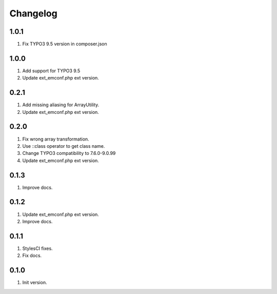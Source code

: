 Changelog
---------

1.0.1
~~~~~
1) Fix TYPO3 9.5 version in composer.json

1.0.0
~~~~~
1) Add support for TYPO3 9.5
2) Update ext_emconf.php ext version.

0.2.1
~~~~~
1) Add missing aliasing for ArrayUtility.
2) Update ext_emconf.php ext version.

0.2.0
~~~~~
1) Fix wrong array transformation.
2) Use ::class operator to get class name.
3) Change TYPO3 compatibility to 7.6.0-9.0.99
4) Update ext_emconf.php ext version.

0.1.3
~~~~~
1) Improve docs.

0.1.2
~~~~~
1) Update ext_emconf.php ext version.
2) Improve docs.

0.1.1
~~~~~
1) StylesCI fixes.
2) Fix docs.

0.1.0
~~~~~
1) Init version.